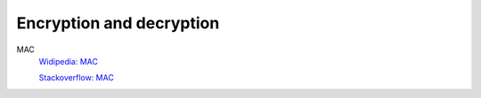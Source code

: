 .. meta::
    :robots: noindex

Encryption and decryption
=========================


MAC
    `Widipedia: MAC
    <https://en.wikipedia.org/wiki/Message_authentication_code>`_

    `Stackoverflow: MAC
    <https://security.stackexchange.com/a/33576>`_
